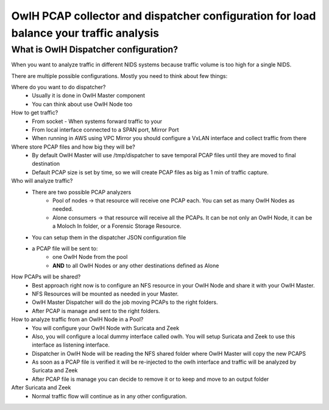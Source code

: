 OwlH PCAP collector and dispatcher configuration for load balance your traffic analysis
=======================================================================================

What is OwlH Dispatcher configuration?
--------------------------------------

When you want to analyze traffic in different NIDS systems because traffic volume is too high for a single NIDS.

.. image:: /img/dispatcher.png

There are multiple possible configurations. Mostly you need to think about few things: 

Where do you want to do dispatcher? 
    * Usually it is done in OwlH Master component 
    * You can think about use OwlH Node too 

How to get traffic?
    * From socket - When systems forward traffic to your 
    * From local interface connected to a SPAN port, Mirror Port
    * When running in AWS using VPC Mirror you should configure a VxLAN interface and collect traffic from there

Where store PCAP files and how big they will be?
    * By default OwlH Master will use /tmp/dispatcher to save temporal PCAP files until they are moved to final destination
    * Default PCAP size is set by time, so we will create PCAP files as big as 1 min of traffic capture.

Who will analyze traffic?
    * There are two possible PCAP analyzers
        * Pool of nodes -> that resource will receive one PCAP each. You can set as many OwlH Nodes as needed.
        * Alone consumers -> that resource will receive all the PCAPs. It can be not only an OwlH Node, it can be a Moloch In folder, or a Forensic Storage Resource.
    * You can setup them in the dispatcher JSON configuration file
    * a PCAP file will be sent to:
        * one OwlH Node from the pool
        * **AND** to all OwlH Nodes or any other destinations defined as Alone 

How PCAPs will be shared?
    * Best approach right now is to configure an NFS resource in your OwlH Node and share it with your OwlH Master.
    * NFS Resources will be mounted as needed in your Master.
    * OwlH Master Dispatcher will do the job moving PCAPs to the right folders. 
    * After PCAP is manage and sent to the right folders. 

How to analyze traffic from an OwlH Node in a Pool? 
    * You will configure your OwlH Node with Suricata and Zeek
    * Also, you will configure a local dummy interface called owlh. You will setup Suricata and Zeek to use this interface as listening interface.
    * Dispatcher in OwlH Node will be reading the NFS shared folder where OwlH Master will copy the new PCAPS
    * As soon as a PCAP file is verified it will be re-injected to the owlh interface and traffic will be analyzed by Suricata and Zeek
    * After PCAP file is manage you can decide to remove it or to keep and move to an output folder

After Suricata and Zeek
    * Normal traffic flow will continue as in any other configuration.

